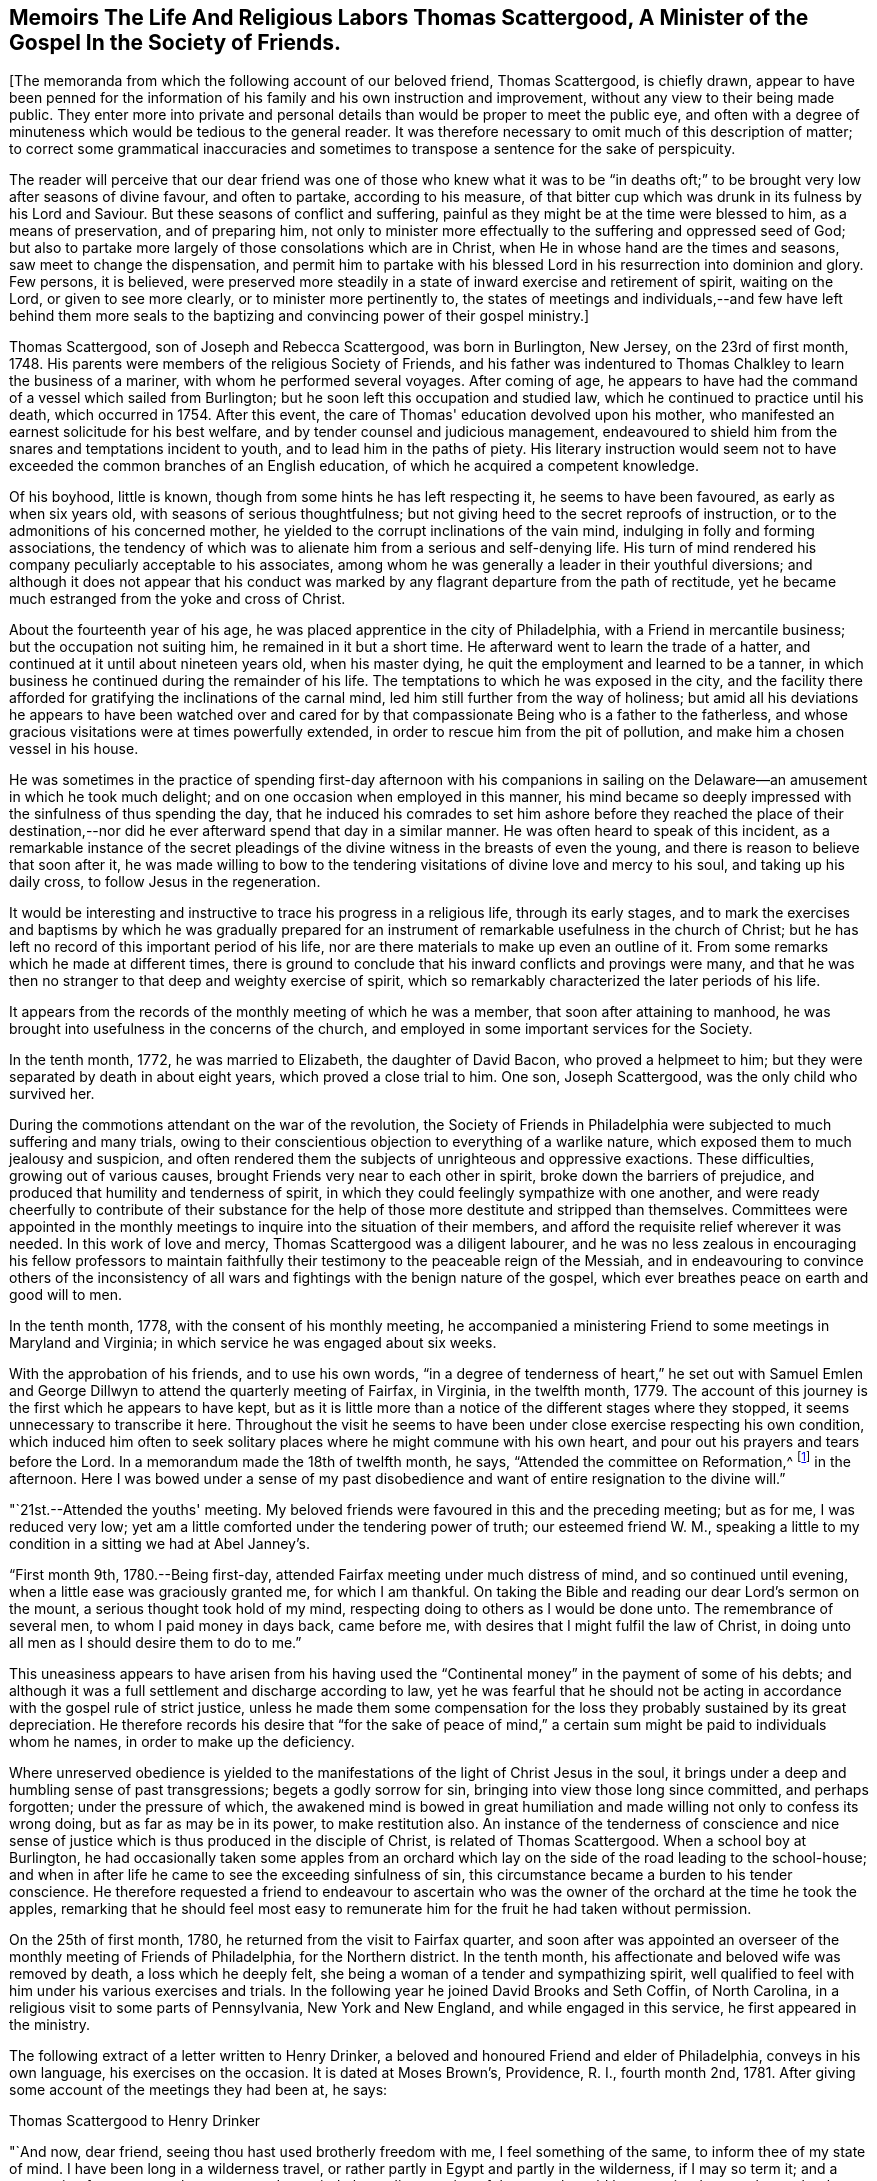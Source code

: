 == Memoirs The Life And Religious Labors Thomas Scattergood, A Minister of the Gospel In the Society of Friends.

+++[+++The memoranda from which the following account of our beloved friend,
Thomas Scattergood, is chiefly drawn,
appear to have been penned for the information of his
family and his own instruction and improvement,
without any view to their being made public.
They enter more into private and personal details than
would be proper to meet the public eye,
and often with a degree of minuteness which would be tedious to the general reader.
It was therefore necessary to omit much of this description of matter;
to correct some grammatical inaccuracies and sometimes
to transpose a sentence for the sake of perspicuity.

The reader will perceive that our dear friend was one of those who knew what it was
to be "`in deaths oft;`" to be brought very low after seasons of divine favour,
and often to partake, according to his measure,
of that bitter cup which was drunk in its fulness by his Lord and Saviour.
But these seasons of conflict and suffering,
painful as they might be at the time were blessed to him, as a means of preservation,
and of preparing him,
not only to minister more effectually to the suffering and oppressed seed of God;
but also to partake more largely of those consolations which are in Christ,
when He in whose hand are the times and seasons, saw meet to change the dispensation,
and permit him to partake with his blessed Lord
in his resurrection into dominion and glory.
Few persons, it is believed,
were preserved more steadily in a state of inward exercise and retirement of spirit,
waiting on the Lord, or given to see more clearly, or to minister more pertinently to,
the states of meetings and individuals,--and few have left behind them more
seals to the baptizing and convincing power of their gospel ministry.]

Thomas Scattergood, son of Joseph and Rebecca Scattergood, was born in Burlington,
New Jersey, on the 23rd of first month, 1748.
His parents were members of the religious Society of Friends,
and his father was indentured to Thomas Chalkley to learn the business of a mariner,
with whom he performed several voyages.
After coming of age,
he appears to have had the command of a vessel which sailed from Burlington;
but he soon left this occupation and studied law,
which he continued to practice until his death, which occurred in 1754.
After this event, the care of Thomas' education devolved upon his mother,
who manifested an earnest solicitude for his best welfare,
and by tender counsel and judicious management,
endeavoured to shield him from the snares and temptations incident to youth,
and to lead him in the paths of piety.
His literary instruction would seem not to have
exceeded the common branches of an English education,
of which he acquired a competent knowledge.

Of his boyhood, little is known, though from some hints he has left respecting it,
he seems to have been favoured, as early as when six years old,
with seasons of serious thoughtfulness;
but not giving heed to the secret reproofs of instruction,
or to the admonitions of his concerned mother,
he yielded to the corrupt inclinations of the vain mind,
indulging in folly and forming associations,
the tendency of which was to alienate him from a serious and self-denying life.
His turn of mind rendered his company peculiarly acceptable to his associates,
among whom he was generally a leader in their youthful diversions;
and although it does not appear that his conduct was marked by
any flagrant departure from the path of rectitude,
yet he became much estranged from the yoke and cross of Christ.

About the fourteenth year of his age,
he was placed apprentice in the city of Philadelphia,
with a Friend in mercantile business; but the occupation not suiting him,
he remained in it but a short time.
He afterward went to learn the trade of a hatter,
and continued at it until about nineteen years old, when his master dying,
he quit the employment and learned to be a tanner,
in which business he continued during the remainder of his life.
The temptations to which he was exposed in the city,
and the facility there afforded for gratifying the inclinations of the carnal mind,
led him still further from the way of holiness;
but amid all his deviations he appears to have been watched over and cared
for by that compassionate Being who is a father to the fatherless,
and whose gracious visitations were at times powerfully extended,
in order to rescue him from the pit of pollution,
and make him a chosen vessel in his house.

He was sometimes in the practice of spending first-day afternoon with his
companions in sailing on the Delaware--an amusement in which he took much delight;
and on one occasion when employed in this manner,
his mind became so deeply impressed with the sinfulness of thus spending the day,
that he induced his comrades to set him ashore before they reached the place of
their destination,--nor did he ever afterward spend that day in a similar manner.
He was often heard to speak of this incident,
as a remarkable instance of the secret pleadings of the
divine witness in the breasts of even the young,
and there is reason to believe that soon after it,
he was made willing to bow to the tendering
visitations of divine love and mercy to his soul,
and taking up his daily cross, to follow Jesus in the regeneration.

It would be interesting and instructive to trace his progress in a religious life,
through its early stages,
and to mark the exercises and baptisms by which he was gradually prepared
for an instrument of remarkable usefulness in the church of Christ;
but he has left no record of this important period of his life,
nor are there materials to make up even an outline of it.
From some remarks which he made at different times,
there is ground to conclude that his inward conflicts and provings were many,
and that he was then no stranger to that deep and weighty exercise of spirit,
which so remarkably characterized the later periods of his life.

It appears from the records of the monthly meeting of which he was a member,
that soon after attaining to manhood,
he was brought into usefulness in the concerns of the church,
and employed in some important services for the Society.

In the tenth month, 1772, he was married to Elizabeth, the daughter of David Bacon,
who proved a helpmeet to him; but they were separated by death in about eight years,
which proved a close trial to him.
One son, Joseph Scattergood, was the only child who survived her.

During the commotions attendant on the war of the revolution,
the Society of Friends in Philadelphia were subjected to much suffering and many trials,
owing to their conscientious objection to everything of a warlike nature,
which exposed them to much jealousy and suspicion,
and often rendered them the subjects of unrighteous and oppressive exactions.
These difficulties, growing out of various causes,
brought Friends very near to each other in spirit, broke down the barriers of prejudice,
and produced that humility and tenderness of spirit,
in which they could feelingly sympathize with one another,
and were ready cheerfully to contribute of their substance for
the help of those more destitute and stripped than themselves.
Committees were appointed in the monthly meetings to
inquire into the situation of their members,
and afford the requisite relief wherever it was needed.
In this work of love and mercy, Thomas Scattergood was a diligent labourer,
and he was no less zealous in encouraging his fellow professors to maintain
faithfully their testimony to the peaceable reign of the Messiah,
and in endeavouring to convince others of the inconsistency of
all wars and fightings with the benign nature of the gospel,
which ever breathes peace on earth and good will to men.

In the tenth month, 1778, with the consent of his monthly meeting,
he accompanied a ministering Friend to some meetings in Maryland and Virginia;
in which service he was engaged about six weeks.

With the approbation of his friends, and to use his own words,
"`in a degree of tenderness of heart,`" he set out with Samuel Emlen
and George Dillwyn to attend the quarterly meeting of Fairfax,
in Virginia, in the twelfth month, 1779.
The account of this journey is the first which he appears to have kept,
but as it is little more than a notice of the different stages where they stopped,
it seems unnecessary to transcribe it here.
Throughout the visit he seems to have been under
close exercise respecting his own condition,
which induced him often to seek solitary places
where he might commune with his own heart,
and pour out his prayers and tears before the Lord.
In a memorandum made the 18th of twelfth month, he says,
"`Attended the committee on Reformation,^
footnote:[The sufferings of Friends during the Revolution,
not only tended to increase their love for each other,
but also led into close self-examination,
in order to ascertain wherein they had departed from the law and the testimony;
and in their conduct, pursuits, or manner of living,
had lowered the standard of purity which the gospel and our high profession enjoin.
In order more effectually to carry on this good work,
committees were appointed in many of the quarterly
meetings to promote a reformation among Friends,
and endeavour to encourage one another to greater faithfulness
in the support of the precious testimonies of Truth.
It is probably to a committee of this description, that Thomas Scattergood here alludes.]
in the afternoon.
Here I was bowed under a sense of my past disobedience
and want of entire resignation to the divine will.`"

"`21st.--Attended the youths' meeting.
My beloved friends were favoured in this and the preceding meeting; but as for me,
I was reduced very low; yet am a little comforted under the tendering power of truth;
our esteemed friend W. M.,
speaking a little to my condition in a sitting we had at Abel Janney's.

"`First month 9th, 1780.--Being first-day,
attended Fairfax meeting under much distress of mind, and so continued until evening,
when a little ease was graciously granted me, for which I am thankful.
On taking the Bible and reading our dear Lord's sermon on the mount,
a serious thought took hold of my mind,
respecting doing to others as I would be done unto.
The remembrance of several men, to whom I paid money in days back, came before me,
with desires that I might fulfil the law of Christ,
in doing unto all men as I should desire them to do to me.`"

This uneasiness appears to have arisen from his having used
the "`Continental money`" in the payment of some of his debts;
and although it was a full settlement and discharge according to law,
yet he was fearful that he should not be acting in
accordance with the gospel rule of strict justice,
unless he made them some compensation for the loss they
probably sustained by its great depreciation.
He therefore records his desire that "`for the sake of peace of mind,`" a
certain sum might be paid to individuals whom he names,
in order to make up the deficiency.

Where unreserved obedience is yielded to the
manifestations of the light of Christ Jesus in the soul,
it brings under a deep and humbling sense of past transgressions;
begets a godly sorrow for sin, bringing into view those long since committed,
and perhaps forgotten; under the pressure of which,
the awakened mind is bowed in great humiliation and
made willing not only to confess its wrong doing,
but as far as may be in its power, to make restitution also.
An instance of the tenderness of conscience and nice sense of
justice which is thus produced in the disciple of Christ,
is related of Thomas Scattergood.
When a school boy at Burlington,
he had occasionally taken some apples from an orchard which
lay on the side of the road leading to the school-house;
and when in after life he came to see the exceeding sinfulness of sin,
this circumstance became a burden to his tender conscience.
He therefore requested a friend to endeavour to ascertain who
was the owner of the orchard at the time he took the apples,
remarking that he should feel most easy to remunerate
him for the fruit he had taken without permission.

On the 25th of first month, 1780, he returned from the visit to Fairfax quarter,
and soon after was appointed an overseer of the
monthly meeting of Friends of Philadelphia,
for the Northern district.
In the tenth month, his affectionate and beloved wife was removed by death,
a loss which he deeply felt, she being a woman of a tender and sympathizing spirit,
well qualified to feel with him under his various exercises and trials.
In the following year he joined David Brooks and Seth Coffin, of North Carolina,
in a religious visit to some parts of Pennsylvania, New York and New England,
and while engaged in this service, he first appeared in the ministry.

The following extract of a letter written to Henry Drinker,
a beloved and honoured Friend and elder of Philadelphia, conveys in his own language,
his exercises on the occasion.
It is dated at Moses Brown's, Providence, R. I., fourth month 2nd, 1781.
After giving some account of the meetings they had been at, he says:

Thomas Scattergood to Henry Drinker

"`And now, dear friend, seeing thou hast used brotherly freedom with me,
I feel something of the same, to inform thee of my state of mind.
I have been long in a wilderness travel,
or rather partly in Egypt and partly in the wilderness, if I may so term it;
and a persuasion for years past has possessed my mind,
that a dispensation of the gospel would be committed to my charge, but how, when,
or where, was hidden from me.
Sometimes I expected the time was nearly come,
having had my mind impressed with words in meeting, but not with sufficient clearness;
and at other times,
through unfaithfulness and not being enough willing to abide the fire,
I have almost lost sight of it.
In some of these seasons I believe I could have borne a
separation from having any thing to do in Society affairs,
being so sensible of my wretched and unworthy condition;
and when I had thought of accompanying these Friends a little on their journey,
my mind was turned toward the baptized condition I was in,
when with Samuel Emlen in Virginia, which was a time of great distress,
and I was fearful of being burdensome if I went with them.
In this state of mind I left you and got pretty
cheerful by the time we reached North Wales,
in which meeting a few words came up in my mind by way of encouragement to some there,
which I have since thought I might have dropped peacefully to myself.
In the meeting for business I said something in some zeal;
which I fear wanted to be tempered with more charity.

"`I had thought of endeavouring to see Friends at Hardwich, some time before I left home,
and it being a favourable time,
I proceeded to our friend Robert Kirkbride's. In the evening my beloved
friend David Brooks was uncommonly free in conversation with me,
in an encouraging way; opening his experience to me,
though I did not inform him of my exercise; and next day on our way to Plumstead meeting,
our ancient Friend, J. Forman rode up alongside of me,
and told me whatever my hands found to do,
to do it with all my might and not to fear the presence of any who were there.
My mind was exercised again in this meeting, with a few words to deliver:
I was burdened with a profession that wanted the possession of godliness,
and the different states of the publican and pharisee opening in my view to deliver;
I sat some time, fearing I was under a delusion,
I endeavoured to settle down into stillness, and as I was favoured to get there,
I apprehended I heard this language, 'Be faithful; there shall be peace in it.'
So I gave up, and stammered out what had impressed my mind;
but when I got down on my seat, confusion surrounded me; but by settling down to my gift,
the peace that was promised I experienced;
and being afterwards told by my dear companions that it was well, I rested easy.
Thus I first opened my mouth at a place, where some years ago,
I behaved in such a manner as was a reproach; it being at the marriage of a near friend.

"`We attended Kingwood meeting, at which place I was silent.
Next day set off for Hardwich,
proposing to stop to see a few scattered Friends
that live about half way between the two places.
We had a lonesome ride this morning,
wherein little conversation passed and my mind was exercised to know my way,
whether to return home to my family after being at Hardwich,
join as a companion to our friend J. Forman,
if he inclined to visit any more meetings in the Jerseys,
or proceed on with David and Seth to Nantucket;
and as I was measurably favoured with resignation of mind,
I believed it was best for me to join the two last mentioned Friends in their visit.
We stopped at Aaron Watson's,
and I had not sat long in the house before David came and sat down by me;
and on telling him I had thought of keeping on with him to Nantucket,
he freely told me he could think of little else in our lonesome ride, but my going,
and believed truth would make way for itself.
My mind was bowed in awfulness,
and as I apprehended I felt something of the spirit of prayer and supplication,
I endeavoured to keep under it until we sat down to eat,
at which time I ventured to prostrate myself before Him who had been
graciously pleased to open a spring of consolation in a desert land;
and dear David told me afterwards, it had a tendency to open the same spring in him,
as he began after I concluded;
and we had a solemn time together in this wilderness place,
where we were altogether strangers except our guide.
This season of divine favour, dear Henry, has been a time for me to look back at since,
when I have been ready to question all.
Thus I have simply laid my state before thee,
as one who is authorized by his station to care for me; and being absent,
I apprehend I can do it more freely than if I were present.`"

In the course of the journey, which occupied several months,
he passed through much exercise of spirit and was often brought very low,
yet it proved a satisfactory and instructive season;
and in alluding to it several years after, he says: "`It was the Lord's doings I believe,
to send me with this experienced brother, +++[+++David Brooks,]
and marvellous was his supporting hand throughout the
journey;--I hope never to be forgotten by me,
for he brought my wading soul out of great tribulation,
and to the praise of his holy name be it uttered,
he opened the way for me not only in the minds of elders and brethren at home,
but also abroad.`"

After returning home, he continued to appear at times in the ministry,
which was satisfactory to his friends,
who felt unity and sympathy with him in this weighty work.
The following memorandums show that he endured
many fiery baptisms and close conflicts of mind,
which tended to deepen him in the root of divine life,
and prepare him for more extensive usefulness in
the solemn service whereunto he was called.
Being brought into a state of humble dependence upon
the openings and leadings of the Holy Spirit,
and reverent waiting upon Christ Jesus, the Minister of ministers,
he was made of quick understanding in the fear of the Lord,
and careful to wait for the fresh extending of
heavenly help before he engaged in testimony;
and thus keeping, in simplicity and singleness of heart, to the gift bestowed upon him,
he was often enabled, as a good steward of the manifold grace of God,
to bring forth out of the treasury things new and old,
to the edification and comfort of his hearers.
He was acknowledged by his monthly meeting as a minister, in the first month, 1783.

Under date of twelfth month 17th, 1782, he writes:
"`I feel like a poor creature--after a time of favour,
stripping and trial come--so I have experienced.
It has of late been a time comparable to a sabbath day.

"`19th.--O how near is my lurking enemy to draw into a love to the creature.
I was favoured today with a few expressions to
drop for the encouragement of such as myself,
who are much in debt and have naught to pay with.

"`21st.--On looking back at this past week, I find the hand of mercy has been near,
but truly I have nothing to boast of.
It is admirable to me,
that such an one as I should be so bold as to venture to instruct others,
while I get along so heavily myself.
Lord animate me to press forward.

"`30th.--A day of sorrow;
yet this evening I feel a broken heart and am baptized into tears.
For such an one as I, this is a great favour, worthy of recording.
O Lord, my God, thou hast not forsaken me, though I have strayed far from thee.
Renew thy promises as in former years.
I am unworthy to ask thy blessing, yet I desire to wait for it.

"`First month 5th, 1783.--Some brokenness and contrition experienced today,
and a desire raised to be more circumspect this week, if life is spared.

"`10th.--O what pain a small deviation from the strict law causes to a quickened,
feeling mind.
Lord help me to know and keep thy law more and more.

"`11th.--How apt is one deviation, though it may seem as only from a tittle of the law,
to beget another.
When an old beloved lust, in some degree mortified, puts up its head,
what is then to be done but to know it bruised.
O when shall I know my beloved lusts so put down, as not to be able to rise.
Lord enable me to bear the rod and suffer it to do its office,
that peace may again spring up through it.

"`12th.--A day of fasting and prayer, and I hope of true mortification.
I desire to see the death of some potent enemies, though it may be perfected by famine.

"`17th.--What wouldst thou have me to do Lord?
When wilt thou be graciously pleased to favour with the
lifting up of the light of thy heavenly countenance,
and destroy my enemies?
Be pleased to preserve me through the close exercises of my soul;
manifest thy will clearly to thy servant, and uphold me in it; enable me to bear,
and spare not.
O Lord, that I may experience thy goodness as in the land of the living.

"`21st.--A little opened today at meeting, where I had something to deliver;
and also in a transient visit to a family.
I ventured to prostrate myself before God, and beg for protection and preservation.
How thankfully doth the panting soul receive a little ease, refreshment and encouragement.

"`22nd.--A secret trust and hope lives in my heart:
how was David's life hunted in the wilderness, on the mountain, and amongst the rocks;
yet he was delivered.
O my soul, hope thou and trust in the same merciful deliverer.

"`23rd.--Favoured to encourage the mournful travellers.--Admirable that such an one as I,
should be thus led in public.

"`26th.--A day of more ease under the yoke,
and I feel desires kept alive and hope quickened, to press on,
endeavouring to eye my Captain and preserver.

"`27th.--It is pleasant to have a way cast up, and to be found walking therein.
To-day I have, in some degree witnessed that saying fulfilled,
'the effect of righteousness is peace.'

"`Second month 5th and 6th.--Not much to note,
only some ease of spirit to what I have of late experienced.
O that I may be kept attentive to Wisdom's voice, prepared at all times to say here am I.

"`10th.--Introduced to the meeting of ministers and elders.
Felt poor; little more about me than a desire to be what the Lord would have me to be;
however, am thankful that I was there.
O that I may be enabled more and more clearly to know and understand Wisdom's voice,
and to follow it even again and again into suffering.

"`11th.--What need of mercy and remission I feel this morning.
I hope that in due time my soul's desire will be answered, as Jabez's was.
O that thou wouldst bless me indeed, and enlarge my coast and keep me from evil,
that it may not grieve me.

"`13th.--Attended meeting, and near the close had something to say.
How am I tried with presentations of false visions, and at times narrow is my escape.
O that my gracious Master may preserve me from putting forth a hand to steal,
in the poverty that is necessary for me.

"`14th.--Felt my enemy gaining upon me, by lulling into ease.
Thanks be to the Lord, I feel more animated, and hope to resist him.
This is an old and sore evil;--slothful in business,
and not enough fervent in spirit serving God.
O for more animation in time to come, and forgiveness of past defects.

"`Second month 28th.--Spent this day alone in some quietness in my own habitation,
and find occasion of humbling.
O Lord, continue to enlighten and settle me; thou knowest my buffetings and trials.

"`Third month 5th.--Spent some time with Sarah Harrison with unusual openness,
in comparing our getting along in a religious sense.

"`10th.--I am, indeed, a buffeted and sifted servant.
O Lord, forgive me the sins of my youth.
I have often and again slidden into folly,
and what have I to lean upon but thy arm of mercy.
Be graciously pleased to open a way where there appears none;
preserve me from dishonouring thee!
Continue to send a little help, and enlighten my darkness.
O my feebleness!
I hardly durst say I will trust in God, though I desire to do so.

"`11th.--Awoke this morning with a calm and easy mind,
when this encouraging language revived; 'I am the Lord that healeth thee,
and teacheth thee to profit, and leadeth thee in the way thou shouldst go.'

"`16th.--A quiet silent day;
wherein an animating desire was felt to be more vigilant and more industrious.
Soul, watch thou that thy resolution may be kept this ensuing week, if life is spared.

"`20th.--Thankful for favours received--found bodily exercise in labour profitable.
He that will be Jesus' disciple must deny himself, take up his cross and follow him.
What a favour to be instructed what this means, sell that thou hast;
what a lesson to learn.
I hope for more victory through faith, though I seem to make but a slow progress.

"`24th.--Felt my lurking subtle enemy very near, endeavouring to trip up my heels.
Oh! the mercy and kindness of my blessed helper, in assisting me to resist him,
so that I do not get so defiled and overpowered with weakness,
as has been my condition in days past.
May I still be enabled to maintain the warfare,
through him who has indeed showed me kindness--thanks be rendered to his name.

"`Fourth month 9th.--O wretched man that I am,
who shall deliver me from this body of death and sorrow of heart?
Is there not virtue in him who is called the Prince of Peace,
to dispense peace to such a poor cast down one?
O yes, there is, but I cannot command it.
Lord preserve me from taking flight in this winter season.
Preserve me in the faith, and be pleased to increase it;
make me worthy to receive redemption and mercy by thy washing, preparing hand:
be pleased to blot out of thy remembrance the sins of my youth;
my frequent backslidings and my neglect of thy law.
O Lord, I am miserable without thee! look down upon me.
I dare not seek pleasure away from thee,--I believe
thou canst change my misery into comfort in a moment,
if thou please.
I hope in thy tender mercy, and though I am thus cast down,
I will endeavour to trust in thee.

"`13th.--I feel an humble hope if the thread of my life is cut,
there is mercy reserved for me.
O may I be kept until the end without despairing.

"`14th.--Through mercy I feel my way more clearly cast up.
I have not walked enough with full dedication of heart,--and have
been too uneasy under the fiery law that must be submitted to,
for removing all my corruptions.
O Lord that thou wouldst animate, enlighten and keep me under it,
until its office is finished.

"`16th.--Hope I have felt something of the same healing virtue that went forth to him,
whose withered hand was healed upon stretching it out at the divine command.
Under the cross springs the crown of peace; but nothing is due to the creature:
neither is it of him that willeth,
nor of him who runneth,--although there is much required for the poor creature to do.

"`20th.--Concerned three times in public testimony:
at the lower meeting in the morning in a few words in testimony; after which,
dear Nicholas Wain, I thought, had a good time,
and was favoured to lift me up a little therein.
I was engaged afterward in supplication, to my comfort.
Attended Market street meeting in the afternoon,
where I was exercised in a close testimony to a libertine spirit:
believe the favoured meeting in the morning was some support to me in this.
Nicholas Wain had a precious time in the evening meeting,
after which I was concerned to endeavour to clinch the nail.
Nothing due to man.

"`21st.--With a reverent thankful mind, I may say, it is a holy day,
created anew by Him that hath the times and seasons in his own power,
and wherein I am eased from that weight of oppression and sorrow which I have been under.
The Lord only be praised, and my poor soul be made willing to return to labour again,
when this graciously afforded sabbath is past.

"`Fifth month 1st.--O Thou that art all wisdom, strength and power, enable me so to walk,
as to experience an advancement to thy praise.
What a favour to have the eye of the soul anointed to behold
the dear Son of God as our advocate in affliction.

"`12th.--I think my poor soul has been this day, as with Joseph in the prison house.
In the Lord's season he was delivered, and set above his enemies.
Trust in the Lord thy God, O my soul;
though he may see meet to hide his comforts from thee,--hope in his rich mercy still.`"

On the 15th of fifth month, 1783, he was married to Sarah Hoskins,
daughter of John Hoskins, of Burlington, New Jersey,
respecting which event he writes:--"`A day of covenant
in the Lord's fear with my dear and virtuous friend.
I was a little strengthened by the fresh revival of these expressions in my
mind;--'Be content with such things as you have:' and it was satisfactory to
hear dear George Dillwyn make use of the same for our encouragement.
G+++.+++ B. opened the public service with these expressions; 'Peace is sown for the righteous,
and joy and gladness for the upright in heart;' and afterward George
Dillwyn told us the same expressions soon struck his mind,
and out of the mouth of two or three witnesses every word was to be established.

"`20th.--Went to preparative meeting in an humble waiting frame,
and therein my Master was graciously pleased to hear my petition,
and cast up a way to walk in.
May I ever be preserved from stepping out of it.

"`Sixth month 1st.--A day of some enlargement;
spoke in testimony at our own meeting in the morning,
and also a few words in the early part of the evening meeting,
which seemed as a text for dear Nicholas Wain to enlarge much upon; who it is probable,
may not soon have the like opportunity amongst us in that meeting.^
footnote:[He was soon to embark for England,
on a religious visit to the churches in Great Britain and Ireland.]
It was encouraging, thus as it were,
to have a mantle thrown over me by an experienced elder brother.

"`3rd.--A parting meeting with Nicholas Wain--a low time with me in the fore part,
but dropped a few tears under that dear friend's
instructive testimony in the latter part of it;
and afterward took my leave of him.

"`10th.--Several changes today, yet trust I have not given place to the subtle serpent,
with whom my poor tried soul has such a controversy.
O that the protecting arm may still be near.

"`19th.--A dull heavy meeting today: it is a day of outward ease again;
and there is a great stir in this populous city in trading and business;
but where are the poor baptized mournful travellers to
be found?--I believe there is a remnant preserved.

"`22nd.--Apprehended it my duty to go to the middle meeting.
It was exercising to me to pass by my own, and be engaged in such mortifying labour;
but hope I complied with a good degree of cheerfulness.
O that I might be enabled to feel more content in my allotment,
seeing I dare not climb up another way.
I could rather desire my natural life might go for a sacrifice,
than live to dishonour my God, after appearing in so high a station.
Lord! preserve me--my desire is toward thee; enable me to love and cleave to thee,
that in due time I may come to experience thy blessing,

"`Seventh month 2nd.--O my soul, endeavour to persevere in patience under thy burden.
If the Lord delight in thee, he can bring thee unto what thou pants after.
If faith and patience be graciously afforded, then let the fire burn.`"

In the year 1784, with the concurrence of his monthly meeting,
he paid a visit to the meetings composing the yearly meeting of New England.
He attended the yearly meeting at Newport, Rhode Island, on his way;
and learning that David Sands had obtained a
certificate to visit the meetings in New England,
he seemed to be impressed with a belief that it
would be right for them to travel together.
Under date of sixth month 3rd, he writes to his wife:

"`O may my dear Master, who has seen meet to suffer near trials to beset me in days past,
and has measurably preserved me as I clave to him, still be with me and provide for me,
if it is his will that I should be longer from thee.
I desire, in resignation and submission, to recommend thee, with my own soul,
to his gracious care and protection.`"

After the yearly meeting closed,
it was some time before he could see which way it would be right for him to move;
as the following extract of a letter, dated sixth month 16th, indicates.

"`I humbly trust my being here has been in the will of the Lord;
having been measurably favoured with enlargement, both in meetings and in some families,
to my own comfort and the satisfaction of my friends; although I came poor amongst them,
and now the meeting is over, have to return to the same safe spot again,
I told Friends of the select meeting, near the conclusion,
that they might find by the care in wording my certificate,
how thoughtful my friends at home were about my right moving amongst them.
That I felt like one who had left his father's house,
and Friends of this meeting seemed like my friends at home,
on whom I desired to cast myself; not seeing it safe to return home,
and further service amongst them did not clearly open.
I find that thus simply casting my burden amongst them,
has gained me some near sympathizers.`"

After holding a conference with several Friends,
the prospect of joining David Sands in visiting the
meetings in the eastern part of the yearly meeting,
seemed to open with the most clearness;
and David Sands having intimated to him that his company would be truly acceptable,
they set off together.

In a letter to his wife dated at Boston, seventh month 20th, 1784,
he thus speaks of their progress.

"`We have been kindly received by our friends in this place,
whose families we have visited, and got through yesterday,
and in the evening went to see a family about six miles out of town,
where a few days past we had a meeting,
amongst a people that I do not learn ever had the like appointed amongst them before.

"`I have been pretty much exercised in my mind in this town.
But thanks be to my kind Master, I have had renewedly to rejoice this day,
in that he hath enabled me to labour in my little services in this place,
to a degree of comfort and satisfaction,
so that my mind is measurably set at liberty and my health renewed.
We propose leaving this place in the morning to go on east, having had divers meetings,
wherein considerable numbers of the gay inhabitants
have given their company and conducted very commendably;
and indeed I may say, we have been treated very respectfully by them.
The services of my dear brother, David Sands, have been extensive,
and I believe well accepted.
I trust we increase in uniting love, and I have humblingly to hope at seasons,
I shall be enabled to get through my services in these parts, and return in peace.

"`My heart is at seasons in company with thee, in such a manner as to revive my hope,
that divine Goodness is not wanting to support thee; and thou hast my prayers for thee,
though my bodily presence is wanting.
Lift up thy head in hope, and still stretch heavenward in the desire of thy mind,
believing that it is easy with the Lord to turn our wilderness into a fruitful field,
after he hath sufficiently tried us.
I have cause to speak well of his excellent name,
who is my sufficiency in all my exercises;
and no doubt it will be a comfort to thee to know that I have been so far helped,
as not knowingly to omit any little service I have apprehended myself called to perform.
We have met with divers friendly people here,
with whom we have had some baptizing seasons;
and I find as much engagement as ever to see the
people in the back parts of New England.`"

On the 21st, they set off in accordance with their prospect,
to visit the eastern settlements of Maine; in the performance of which service,
it being an unsettled and wilderness country, they found considerable difficulty;
having to swim their horses over rivers,
and to lodge in cabins and other poorly sheltered places;
notwithstanding which they were favoured with health and strength,
and reached Vassalborough on the 18th of the eighth month,
where the following memorandum was made.

"`Almost, or may be quite, at the far end of our journey in a wilderness land,
where my mind is pleasantly turned home this first-day morning,
to take a view of my dear family, feeling my heart a little comforted and strengthened,
after many trying seasons.
O may our dear Master be our comfort and strength; and if it be his will,
bring us together again and more and more unite us in best love.`"

In a letter dated at Boston, ninth month 6th, 1784, he thus describes this visit:
after speaking of a meeting held at Falmouth,
in which he had an open encouraging opportunity, he says:

"`It was like a time of healing,
after many proving seasons since I left this place before.
The close exercise I was under,
I expect thou might easily discover from the contents of my letter,
written from here before going eastward;
wherein I mentioned that I believed it was required of me to stand
resigned to labour in these parts until the quarterly meeting.
I gave up with a good degree of cheerfulness to accompany my dear companion, David Sands,
and have been pretty nearly through that wilderness country.
I have passed through close trials of faith and love, in this journey;
and have also found my gracious Master to be near in them, who hath from time to time,
as I was willing to be emptied, caused the heavenly oil to fill the empty vessel,
both to discharge the debt, and afford some to live on myself.
Blessed be his name for his mercy and care over me,
one of the least and most unworthy of his servants.
A monthly meeting coming on, I found my mind drawn to attend it,
as also the preparative meeting, held about twenty-five miles nearer.
We left Vassalborough, accompanied by divers Friends who intended for those meetings,
and rode to a new settlement called Winthrop,
where we were taken in and kindly entertained by a friendly man;
had a sitting with him and family next morning,
when my mind was strongly engaged to be at their meeting of business;
and David found a full stop in his mind, and told us,
that with the friendly man's consent, he must stay and have a meeting at his house,
but was very free for me to go forward.
I did not see, when I parted with him,
but that I should return and join him again after monthly meeting;
though I understood by one of the Friends who came with me,
that he said he did not expect to meet me again.
We parted in that near love and affection in which we were favoured to travel together;
one of the Friends staying to accompany him, and two others came on with me.`"

He thus describes his subsequent engagement:

"`A dear friend who came from Kennebec with me, had it on his mind to bear me company,
and I believe was at that time dipped into my exercise, and has given up,
with Friends' approbation, to accompany me, though not without some cost,
and proves a valuable feeling yoke-mate.
I have ventured in my journeying this way,
to appoint meetings where David and I have not been;
and hope I was favoured to get through to a good degree of satisfaction,
both to Friends and myself; it was a new scene, and I have not been without trials in it.
I reached this town last seventh-day afternoon,
and was with much affection received by my kind friends, John and Rebecca Dean,
who seem desirous I should stay until their monthly meeting at Lynn comes on,
and rest myself.
I found a considerable draught to this town,
and sat with Friends yesterday in two meetings.
There seems to be considerable openness and love amongst them, and also other societies,
that is very encouraging and comforting.`"

The remaining memorandums of this visit are principally an
account of the different families with whom they put up.
On the 28th of the tenth month, 1784, he arrived at his own residence, as he says,
"`in peace.`"

In the fifth month, 1785,
he obtained the concurrence of his monthly meeting to pay a religious
visit to the yearly meeting of Friends on Long Island,
and the meetings composing the quarterly meetings of Oblong and Nine Partners.
After attending the yearly meeting,
he went to New York with a Friend who had
offered to accompany him to some of the meetings,
but the way seemed to close as to proceeding further.
In a letter to his wife, dated sixth month 10th, he thus describes his feelings:

"`My prospect was to go towards Oblong and Nine Partners,
and so continued until second-day afternoon.
We sat down with Henry Haddock, and some other Friends who came in;
and here I was plunged into such a condition as I have not often experienced.
The importance of the undertaking spread with solemn weight over my mind,
joined with a sense of weakness and incapacity without the interposition of divine help;
under which I was much broken into tears,
in humble resignation to follow my gracious Master,
who had been pleased to lead me thus far, measurably in his counsel and will.
I endeavoured, as well as I could, to inform my friends how it was with me,
and we concluded it would be safest to wait until morning.
Retiring to my room, I got vent,
for indeed my cup was made to overflow much in the same manner as when I left you,
only with this difference; that then I moved in the clearness and in sweet peace;
now there seemed a cloud in the way of going forward.

"`Next morning my mind was settled into sweet quiet,
with a release for the present from proceeding;
and concluded to let my beloved companion leave me and move homeward.
Since he has left, I remain easy to set my face homeward,
with a heart resigned to return and finish the visit when my
heavenly Master may be pleased clearly to open the way.`"

On the 11th he set off for home, and having two meetings by the way,
arrived there on the 13th.

On the 29th of the seventh month,
he again obtained the certificate of his monthly meeting to perform this visit,
and set off in company with his brother-in-law, "`feeling,`" as he remarks, "`very poor,
with many discouragements, but endeavouring to wear the sackcloth underneath.`"

On the 1st of the eighth month, they arrived at New York,
where he parted with his brother-in-law, and proceeded to James Mott's, at Mamaroneck.
On the 4th and 5th, he attended the quarterly meeting of Purchase;
"`at the conclusion of which,`" he says,
"`I was free that mention might be made of my
willingness to sit with Friends in several meetings.

"`On the 9th, to the meeting appointed at Mamaroneck.
Went poor and empty, and in the fore part was humbled under a sense of my unworthiness;
and whilst pondering thereon,
a language like this arose with a degree of strength to begin my testimony with.
'It is written, man shall not live by bread alone,
but by every word of God;' and with it I arose with tears;
and hope the meeting was to some profit.

"`10th.--My friend James Mott, having got himself in readiness to accompany me,
we sat out together this morning to the appointed meeting at Purchase,
which I hope was to satisfaction.
Lodged at Jacob Underbill's,
who told us he remembered when there were no
Friends further north than this neighbourhood.
My companion also informed me,
that in looking over the monthly meeting minutes of the year 1727,
he finds there was but one monthly meeting and three particular meetings on the main;
and now there are seven monthly meetings, two quarterly,
and twenty-five particular meetings on the main;
which shows the great increase of Friends in this government.

"`11th.--To the monthly meeting at Shappaqua, which was satisfactory.
Went home with John Griffin, of Amawalk; in going to whose house,
a distance of six miles, we had a mountainous road to travel,
and near it the river Croton to ford after night; through all which I felt pleasant.

"`On the 14th went to the meeting called the Valley,
and then proceeded to Daniel Merritt's. After ascending a rough narrow passage,
on a desolate mountain we passed over today,
there opened to view a small plantation with a dwelling house.
On riding up to the door to inquire our way,
a goodly woman came out with a bible in her hand, and gave us directions.
I engaged her in a little conversation, and found she was a member of Society.
I was made renewedly sensible, that He who formed the mountains and planted the hills,
whose presence is every where, could be worshipped here,
and my mind was favoured with content in my present allotment; blessed be His name,
whose work it is to bring into such a condition.
Even in a waste wilderness, far away from family and friends,
he can enable us to visit them in spirit,
and engage in humble prayer for our own and their preservation.
Thus I may thankfully acknowledge it has been with me today,
although much exercised and tried in setting out from my dear wife and family.

"`15th.--Went to monthly meeting,
and on the 17th attended the quarterly meeting
of ministers and elders held at Nine Partners,
and on the 18th and 19th, the quarterly meeting for business.

"`20th.--The usual time of holding the monthly meeting at the Creek, being yesterday,
it was adjourned until today.
We attended it, and it held from eleven o'clock until night,
A committee was appointed to visit the meetings of Hudson and Coeyman's Patent,
respecting settling two preparative meetings.

"`21st.--Went to a meeting about twelve miles further, called Little Nine Partners,
held in the barn of Obadiah Gifford.
This was an encouraging meeting to me,
and after it we took a little refreshment and proceeded, accompanied by divers Friends,
who were going to the new city of Hudson, thirty miles.

"`22nd.--Was not easy to appoint a meeting in this place,
but concluded to let Friends appoint one tomorrow,
about sixteen miles further on the other side of the river,
and move on with the aforementioned committee.

"`23rd.--Crossed the North river opposite the town, and rode to meeting,
and after an open time with Friends and friendly people,
opened the business of the monthly meeting,
respecting their holding a preparative meeting;
and after a solid conference it was concluded they might hold one.
The first meeting in this place was held by a Friend on a religious visit,
five years ago, and I have a comfortable prospect there will be an increase.
The meeting was held in a log-house.

"`25th.--Attended their week-day meeting at Hudson, with the monthly meeting's committee,
and at the close mentioned to Friends a prospect which accompanied my mind,
to engage in visiting families, if they united therewith, which being approved,
some Friends were appointed to accompany me.
In the afternoon we visited four families.`"

On the 26th ten families were visited; and he says,
"`this has been an arduous laborious day's work,
under which I seemed at times near fainting,
but was favoured to go through to a good degree of satisfaction to myself,
feeling peaceful this evening.`"

On the 27th, after enumerating the families visited, he remarks;
"`another day of exercise and close labour.`"

"`28th.--First-day of the week.
Went to their meeting held at Hudson, which proved an exercising, searching time;
wherein an invitation was held forth to all ranks,
to come and join themselves to Christ Jesus, the free teacher of his people,
and to beware of false and hireling teachers.
In the afternoon finished visiting families.

"`29th and 30th.--Spent pretty much alone at our lodgings,
being much shut up as to any prospect of moving from this place with clearness;
find it safest to endeavour to stand still and wait to see what will turn up.`"

On the 3rd of the ensuing month, accompanied by several Friends, he went to New Britain;
on the 5th they were at Hoosack; on the 8th at the monthly meeting of East Hoosack,
and on the 10th at an appointed meeting at a settlement called White creek;
to which he says he "`went poor and distressed, and so remained for a time,
but Truth arose and a remnant was thankful we were together.`"

11th.--He says, "`we crossed a mountain, and arrived at our friend Stephen Rogers',
and after resting a little went to meeting,
in which my heart was more enlarged than at any time since I left my home;
there appearing something lovely amongst these mountain people.
Returned with Stephen Rogers, where we met with several friendly seeking people,
with whom we had a solid time.
I showed them my certificate;
and the care and order of Friends in such cases were satisfactory to them,
having never seen the like before.
This has been a day to be remembered with reverence and humility,
under a sense of divine favour and love.
I had a good time with the family and several of the neighbours.

"`Ninth month 12th.--Our kind friend provided us
fresh horses to go forward to monthly meeting.
From about half-past one to near six o'clock this day, we rode through a wilderness,
where we found but one path.
We were overtaken in this wilderness by a man, who from his appearance,
we judged to have been an under officer in the late war,
who was helpful in piloting us through to his house.
On the way I saw it to be my duty to show unto him the way of life and salvation,
and concluded I would leave it until we were likely to part, which would be time enough.
When we came up to his cottage in the wilderness, doubts and weakness so prevailed,
as to induce me to endeavour to pass him by; but on riding a few rods forward,
I found I must go back.
My dear companion, James Mott, told me afterwards, he was just going to say to me,
that if I had any thing for that man, to be faithful and do it.
We turned back and went into the house,
where I found my mind concerned to declare the way of life to them.
Beside the man's wife, his aged father, who was deaf,
and his mother who was sick and in bed, were there, and also a brother and his wife,
and one or two young women.
I told them I had something to say to them if they would be silent and hear me.
The sick woman answered that they were not of my profession, and they knew enough.
I was grieved with her conduct, and told them I had freely offered,
and if they would not hear me, I should be clear;
and taking out the man who came with us, I opened my concern to him,
and also to some of the rest at the door, on parting.
I believe they were concerned at the old woman's behaviour,
and one of the young women appeared tender.
I was glad there was a little stir made among them,
although this act of duty might appear small.

"`13th.--To the meeting held at Daniel Hull's,
which was a good time amongst both Friends and others.
In the silent part I apprehended I felt the gospel of
Christ Jesus to flow over this wilderness land,
even to Canada; and after dinner had a baptizing time in a Friend's family,
wherein one of the children was spoken to particularly.

"`14th.--To meeting; a searching, but toward the close a good time,
and was glad I was there.
After meeting we had a baptizing time on parting from the family where we dined;
then rode to the river, three miles,
and crossed it in a boat which sunk in taking Friends over to last monthly meeting;
one of whom was drowned.

"`15th.--To Saratoga monthly meeting, and had a good time in the meeting for worship.
The meeting for discipline held until night.

"`16th.--After a tendering opportunity in the family where we lodged, set out for Hudson,
and attended the morning and afternoon meeting on the 18th.`"

On the 20th he visited David Sands, in whose family they had a solid opportunity.

"`On the 22nd reached James Mott's residence,
and went to the week-day meeting with the family,
and therein was employed in looking a little over my labours;
and although I feel poor and like an unprofitable servant,
nevertheless am favoured measurably with a reward of solid peace in looking back,
and feel easy to endeavour to be with my brethren at our yearly meeting.`"

Soon after this he went to New York, from whence he proceeded homeward,
and arrived there on the 24th, as he says, in "`sweet peace.`"

In the eleventh month, 1786,
he made a religious visit to the quarterly meeting of Fairfax, in Virginia,
accompanied by his friend Charles Williams, a valued member of the same monthly meeting.
In relation to the quarterly meeting, he thus writes:
"`I have been favoured with an open door amongst
my friends during the time of the quarter,
and have occasion, with thankfulness of heart, to admire the goodness of the Lord,
who hath a right to turn and overturn at his pleasure,
and who can change or alter the condition of men
as a man doth the water course in the field.`"

He appears to have been detained in the neighbourhood of Fairfax,
visiting families and appointing meetings in this and some of the neighbouring villages,
in relation to which he says, under date of 18th of twelfth month:
"`My religious prospects are much closed up: have been working in a circle;
and am now at this place again, and see no way out.
Wait in patience, O my soul, for the further opening of duty,
seeing thou hast been enabled hitherto from place to place, to set up thy Ebenezer.`"

Again, in a letter to his wife, under date of 19th of twelfth month:
"`In these parts I frequently have not seen my way but a few hours beforehand,
but as I am at times favoured to set up my Ebenezer, though led in a trying path,
I am encouraged to move on in the faith, and hope thou hast been and will continue to be,
favoured to partake of that precious reward which the Master gives his servants,
both those who go forth to battle and those that stay by the stuff.`"

Under date of 21st of twelfth month, he says: "`Went home with J. R.,
where we met with an open kind reception.
This man and wife, when I was here seven years ago with George Dillwyn and Samuel Emlen,
requested a religious opportunity in his family.
I am informed that in the beginning of our late troubles and war,
he was a captain of the militia, and led his men over the mountains against the Indians;
he is now a valuable member of Society,
and has offered to accompany me on my religious errand,
on the same rout over which years ago, he led forth his men to war.`"

On the 9th of the first month, 1787, he says:
"`A day of close exercise of mind yesterday,
because of so long confinement in this neighbourhood,
and no opening to any religious service.
I had a wakeful, thoughtful time last night.
Individuals in this neighbourhood are frequently brought into view,
but no clear prospect opens to visit them.

"`10th.--Attended the week-day meeting again at Fairfax, where, to my own humbling,
and I believe the comfort of others, we had a favoured time: the meeting is increasing;
it was small on our first coming here,
partly arising from an idle irreligious disposition,
and partly from the fear of getting the putrid sore throat, which has been prevalent.

"`11th.--We are yet detained in this neighbourhood; no way appears to move out,
and no clear prospect to proceed to a family visit.
Soul wait in patience, willingly disposed to do any thing which may make for peace.

"`12th.--A pleasant scene opened the latter part of last night in my wakeful moments,
confirming me that I am in the way of my religious duty.
I had also an agreeable turn (mentally) into my own family and amongst my friends,
being enabled to put up a petition for them.`"
He visited a few families on this and the following day,
which were generally favoured opportunities,
and produced a feeling of peace and consolation to his mind.

On the 14th he again attended Fairfax meeting; in relation to it he says:
"`It was the largest we have been at here,
and I found much enlargement of heart to speak to various states;
there appears to be a precious visitation renewed to this people,
and I believe some are made truly sensible thereof.
I have found that my trials in this place have been for good,
and have seen the end of them,
even to baptize into a feeling sense of the state of this people.
What is revealed in secret in a time of mourning, in the night season as well as by day,
is afterward to be proclaimed as on the house-top.
I have found it good to wait and quietly hope for God's salvation;
for when the Messenger of the covenant appears at seasons, his work is before him;
for his work it is, and his precious reward he gives to his' humbly devoted servants.
Trust in him, O my soul.`"

From the 14th to the 22nd, he was engaged in family visits to Friends and others,
in many of which he was qualified to speak to the
states of individuals in a remarkable manner.
In relation to one of the opportunities, he says, under date of 22nd:
"`Felt my mind exercised with something to say to a particular state present with us;
and remarked, in conclusion, that I was willing to wait for days, under probation,
dipping into the states of others, to find the way open and ability afforded to speak,
if it were to but one individual.
Amongst the little company was one who appeared much reached and tendered.`"

Another instance is thus related: "`After we had dined,
came in a young man whom I wanted to see,
from some feelings which had accompanied my mind at times, though he was much a stranger.
Frequently when I heard his name mentioned,
I thought it was likely I must go to Leesburg almost on purpose to see him.
After he came in amongst us, although I felt poor,
being thoughtful of my own trying circumstances, a weight of exercise came over me,
and we had a tendering baptizing time;
and by the account Friends gave me afterward of what he had been,
the thoughts of his heart were plainly told him by a stranger,
who knew nothing by outward information.
Thus am I detained in this neighbourhood, in a stripped and tried condition,
but not for naught;
so may thanksgiving be rendered by my tried soul
for past preservation under such dispensations,
and a dedicated mind lived in for time to come.`"

On the 28th of the month, he again remarks respecting the meeting at Fairfax:
"`I was silently exercised for some time with
the consideration of Saul's assuming to offer,
at the desire of the people, without the presence of Samuel;
and willingly resigned to wait until right ability was given.
I had to stand up in weakness, not clearly seeing what to open my mouth with,
yet we were once more favoured together,
and I ventured to conclude the meeting in supplication.`"

After this meeting he was released from further labour in this neighbourhood,
and felt his mind drawn to Redstone.
He started on the 30th, accompanied by several kind friends.
In the families of Friends on the way, and also at the meetings he attended,
he appears to have been favoured in his ministry,
and some of the opportunities he describes as being "`tendering seasons to many.`"

At that time when the most fertile parts of our widely
extended country were but thinly inhabited,
and the roads through them but little attended to,
a journey across the mountainous district which separates the
western from the eastern portion of Virginia and Maryland,
must have been lonely, if not hazardous.

To one constituted as hp was, it must have been especially cheerless; he however,
appears to have been preserved in a resigned state of mind,
and favoured generally with a cheerful spirit.
On the 7th of the second month, at a tavern on the mountain,
they were much annoyed with some rude persons, who kept him awake much of the night:
"`As I lay,`" he observes, "`it was my concern to endeavour to get to my watch tower,
and examine how I had conducted since we crossed the Blue mountain,
being desirous to renew my acquaintance with the Lord my master,
who I believe had called me forth.`"

On the 10th of the second month he attended the monthly meeting held at Redstone,
and the next day, their first-day morning meeting,
in which he was silent and clothed with "`much peace of mind toward the latter part.`"

From a letter dated Redstone, second month 11th, 1787, the following extract is taken;

"`I got as far as this place on sixth-day evening last,
after a long and lonely ride over the Alleghany mountain.
I have been much favoured with health, and also,
to perform what I apprehended I was called unto, and some seasons of precious favour,
which have proved like seals of encouragement when under more trying circumstances,
have been mercifully afforded.
But for the most part, it has been my lot to travel along in a little and low state,
which I have believed to be a safe one.
I think I have also seen that those who come as far as this remote settlement,
had need to know their feet shod with the preparation of the gospel of peace.
I have experienced my faith to be tried,
and have had to look back and inquire what brought me here,
and have concluded it must have originated from best motives,
even love to the brethren--I remembered that
when under the chastening hand three years ago,
this place was opened before me, and I felt a willingness to set off then, if the Lord,
my heavenly master,
would be pleased to restore me to health of body and grant me peace and serenity of mind.
I trust at that time the will was taken for the deed;
and after a season He was graciously pleased to grant my
request and open the way for me to go to New England.
The visit I am now engaged in,
appears to me like endeavouring to fulfil my part of the
covenant entered into in a season of sore affliction,
and like performing my vows.

"`I think my lot may be a little compared (if so unworthy a
servant may so speak) to that of the prophet Ezekiel,
when he digged through the wall.
I do not find that it is expedient, at every meeting,
to open what it may be given me to see,--it has been so at this place,
having been at two public meetings, one of them the monthly meeting held yesterday,
and the other held to day, and have been silent in both.
Toward the close of that held this morning,
my mind was clothed with thankfulness in a full belief in the truth of those expressions;
'To obey is better than sacrifice,
and to hearken than the fat of rams:' I am desirous that I may be
favoured to conduct myself through the course of this journey,
so as to return to you again in peace.
My friends feel near to me, and I desire the help of their spirits,
having frequently had I to remember you, and thy kind desire for me when parting.
I had not a prospect of staying so long when I set out,
but find it good for me to labour from time to time after a state of resignation,
having experienced in past journeyings, being favoured to return home in peace,
and this is my aim now, whether my absence be lengthened or not.`"

On the 13th, he says, "`exercised in mind this morning,
but was favoured with a good degree of resignation to my allotment,
nothing opening with clearness,
and was content to abide this day at our friend Reese
Cadwalader's. O! my weakness and blindness.`"

The next day he thus writes: "`a poor creature this morning, compassed with weakness;
I set off to a week-day meeting, about seven or eight miles distant,
on the other side of the river, called Dixon's meeting, and a miry road to travel.
We got to it however in time, where we found about fifteen or sixteen friends, men,
women and children,
collected in a little log cabin:--I sat the meeting through in silence,
and was favoured to drop a tear in resignation, not daring to put forth a hand to steal.

"`Attended Westland meeting, which came next in course:
I was closely exercised in humble silent waiting to know my Master's will concerning me;
and was favoured to drop my silent tears in resignation to my allotment;
the way appearing closed up as to any public communication amongst this people,
whom I have taken so much pains to come and see.`"

A striking trait in the character of this dear friend,
was the great care he manifested not to move in any religious engagement,
without satisfactory evidence of its being the will of
the great Master in whose service he was engaged.

This may account for the following remarks which he makes
about this time:--"`19th.--At a stand which way to move:
feel a willingness to go toward home if my divine Master pleases,
having f trust been concerned to act, so far, measurably in his counsel and will,
as made known to me a poor creature.`"

Upon conferring with some friends, he concluded to move on,
and prepared to cross the mountain, but after riding some distance into the woods,
all seemed to close up,
and it appeared most pleasant and easy to him to return
back to the friend's house from which they started;
where he says, "`I feel easy under this roof, and remember with instruction,
that when the cloud rested upon the tabernacle, Israel was to abide in their tents.
Laboured patiently to content ourselves here this night.`"

The next day he says, "`no way opens and the pain of my heart is not easily described;
but in all these laborious seasons how good it is to sink down
into that which endureth the racing of the sea of affliction.
O! how am I tried with jealousy and fear that it
was not right to come across this mountain,
and no sufficient clearness can I find--wait in patience, O my soul, and reverently hope,
though it may be against hope, that thy Saviour is not far from thee;
believe him to be as in the 'sides of the ship.'`"

Towards the close of the evening of this day he was favoured
with so much "`calm as to cause thankfulness to arise,
in that the bitter cup was a little sweetened, so retired to rest.`"

In the morning "`felt rather easier,`" and after breakfast sat down with the family,
amongst whom there appeared tenderness, and it being their week-day meeting at Redstone,
he attended it;--respecting which he says, "`another silent meeting,
in which my mind was deeply exercised;
and I was wrought into a willingness to leave this settlement,
and move on towards Hopewell; and whilst thus looking and thinking,
not knowing but that I should be clear--having
endeavoured to be found in the way of my duty,
as far as I could find it, this thought presented to my mind;
suppose I should have to return back from thence or further, how then?
But even to this proving prospect I was resigned,
for the sake of my dear Master's owning presence,
and was ready to conclude it might be a sacrifice
called for at my hands to humble the instrument,
and for a sign to the people.
Whilst these thoughts possessed my mind,
I was brought into a state wherein I could conclude on nothing,
and so was fain to become a blank; nevertheless,
at intervals under these provings of soul,
the states of my fellow professors seemed to be opening before
me--so broke up the meeting and lagged behind my companions,
and breathed forth my complaint unto God, desiring to be preserved in patience.

"`22nd.--Awoke this morning with fervent desires,
if the cause of this detention was in myself, that it might be searched out:
my youthful days, and days of vanity were brought up into remembrance,
and I found a willingness to look over the past days of my life,
from my very youth to this day.

"`Went to Westland meeting,
and therein was solemnly engaged in a continued deep search into my past life,
unto the present time;
and although blushing and confusion attended in the remembrance of past transactions,
mercy is with the Lord that he may be feared and served with dedication of heart,
'Such were some of you,' said the holy apostle.
What were some of them in that day?
Unthankful, unholy, disobedient to parents, covenant breakers,
and guilty of many other evils!
O that I had been more careful to keep my
covenants with the Lord my God in youthful days;
then had I escaped many of the evils which he mentions,
which came down upon me like a mighty stream.
But why does a living man complain; a man for the punishment of his sins?
may not my tried soul join company measurably with them to whom that servant also wrote,
and to whom he says 'such were some of you; but ye are washed, but ye are sanctified,
but ye are justified in the name of the Lord Jesus, and by the spirit of our God.'
Reverent thankfulness arose in my soul at the close of this meeting,
for sensible enlargement of heart, with a secret belief I am in my place;
so I ventured to tell friends after this sixth silent meeting of worship, (that is,
as to myself,) of what had weightily impressed my mind, which was,
with their approbation,
to assemble their children--and appoint a meeting for
them to be held next day but one after.`"

The next day being peaceful and easy in mind, he visited a family,
one of the members of which was sick.
He had a religious opportunity with them, and in the evening remarks:
"`a lonesome evening in the midst of company.`"

After a refreshing night's rest he says,
"`was measurably favoured with a calm this morning.
O! that I may be favoured to feel after and
discharge my religious duty amongst this people,
to the honour of truth and my soul's peace.
I went to the meeting appointed for the children,
feeling poor and in a stripped condition in the fore part of it,
and though I thought I dare not say much about it,
yet Friends concluded it was a favoured time.

"`The next day attended the first-day meeting at
Westland--went to it with my usual poverty;
so stripping a time with me in the forepart,
that I thought it likely we should have another silent meeting;
but feeling some little reviving of religious concern,
I laboured honestly in a close searching manner.
Found but little ease after this meeting, and my way being again much shut up,
conversation was as much so.
After dinner opened my mouth amongst the Friends present, and told them,
though some were ready to wonder at my being thus led,
I believed if I returned home without saying any thing more,
my honest concern would have its use, and the Master could sanctify it,
and like bread cast on the waters, bring it up after many days,
when we were far from each other.
I also remarked that I was willing to move towards home,
if consistent with the divine will.
It was a broken, tendering time, and some dear Friends expressed sympathy with me.`"

He appointed a time to see the children of Friends together at Dixon's meeting,
and had an opportunity in the family of the Friend at whose house he stopped,
which "`appeared to be a time of brokenness of heart.`"
He observes: "`After breakfast, retired into the woods,
where I am now finishing these two days' notes, with a thankful heart dedicated to God,
under a sense of his loving kindness and favour.`"

On the following morning he attended the meeting appointed for the children,
in which he was favoured,
and had renewed cause to believe it was in the
ordering of divine Wisdom that he appointed it.

On the 28th, he attended the week-day meeting, "`which,`" he says,
"`was a favoured opportunity, to the comfort and rejoicing of more than myself;
after which had a solid opportunity with divers Friends,
and felt refreshed and comforted in this day's labour.`"

On the 1st of the third month, he attended another meeting,
and was again shut up in silence.
"`There were some here not professing with us, to whom I felt a tenderness,
and after expressing a few words to turn their minds to the everlasting Father,
in whom there is no disappointment, even in silent meetings,
I requested they would leave Friends together and withdraw.
After this I relieved my mind in some degree in close labour with them;
directing all to a deep examination of themselves, as had been my concern,
to see what the cause was that it should be thus with them.
Little but barrenness have I felt amongst this people.
At the close appointed a meeting for the children,
to be held tomorrow at the eleventh hour.

"`Third month 2nd.--A refreshing night's sleep.
The meeting for children is coming on,
and what am I? O for the washing of water by the word.
Went to the meeting at the time appointed, under exercising discouraging thoughts,
and continued silently shut up until it appeared near time to break up,
when a concern arose in my mind to tell such of the elders or parents as were present,
what had been my employment in the meeting.
This was, to have my own heart searched,
and my desire remained that they might be found engaged in the same work.
After which I was turned toward the children,
and also in a particular manner toward a seeking state present, not of our Society,
unto whom I found considerable openness, and was informed after meeting,
that there were several of that number present; some who had left the Church of England,
and were now looking toward, or had joined the Methodists; and one seeking man,
who heard of this meeting,
rather chose to come to it than go to a marriage he was invited to.
With this day's labour I found peace, though trying in the beginning.

"`On the 3rd, attended another meeting for the children at Redstone,
in which I had an open time, which was cause of thankful rejoicing.`"
The next day after attending the regular meeting at Redstone,
which he describes as a laborious painful time, he returned to Reese Cadwalader's,
where he had the company of several Friends, amongst whom and the family, he remarks:
"`I was once more favoured to feel the spring of gospel ministry arise in such a manner,
as to water others and be refreshed myself.

"`5th.--Favoured with a good degree of serenity and peace of mind this morning,
under a sense that I have so far laboured to be found in the way of religious duty.`"

Charles Williams feeling released from further duty, left him; respecting which he says:
"`This morning I took an affectionate farewell of my tender hearted companion,
who has gone toward home;
after which I laboured in retirement of mind to
feel after my divine Master's will concerning me.
O that I may be preserved under a solemn sense of the
importance of the business I am engaged in,
and that the good hand may accompany this dear youth to his parents and friends.
After dinner we went to C. G.'s, and with him and family had a solid time.
I thought it was solemnly so,
and these expressions arose with weight and were delivered amongst them;
'I counsel thee to buy of me gold tried in the fire, that thou mayest be rich;
and white raiment, that thou mayest be clothed,
and that the shame of thy nakedness do not appear; and anoint thine eyes with eye salve,
that thou mayest see.'
From thence went to P. G.'s, where we had another searching religious opportunity.
My mind is often depressed under a sense of the low
state of things amongst the professors in our Society,
and I meet with various provings, in the manner in which I am led when abroad.

"`On the 7th attended their week-day and preparative meeting at Redstone;
a painful suffering time.
In the fore part thereof this language was uttered, 'Awake, arise thou sleeper,
call upon thy God, if happily he may save us.'
I had some prospect in the morning of appointing
a meeting in the little town this evening;
but now it is gone.
There must be faith, love and desire, in hearers as well as preacher, to labour to profit.
This has been a dark and heavy day to my spirit.`"

On the 8th he visited the preparative meeting of Westland,
and had an opportunity with the children of a Friend in the neighbourhood,
and during the two next days was principally engaged in visiting families.

"`On the 11th, went to meeting, which, after some struggling and conflict,
was pretty open.
The people were exhorted to labour in all their
religious meetings to know the true place of waiting,
and to beg for their daily bread.
Whilst speaking I met with a sudden stop in my mind as to the expression of more words,
and found it safest to sit down, and experienced peace in doing so.
After some time, the situation of Abraham and Lot,
with their being so mercifully delivered out of Sodom, very suddenly impressed my mind;
with which I stood up again and expressed,
that I dare not doubt that the good and great Remembrancer, or quick and powerful Word,
which is sharp and sharper than a two edged sword,
to the dividing between a man and his lovers, flesh and spirit,
influenced my heart to warn some to be content
with such things as they were favoured with;
reminding them of the annexed blessing:
'I will never leave thee nor forsake thee;'--and not indulge a roving disposition,
and leave their friends with whom they were so
favoured as to be embodied into a little Society;
and as they kept their places they would yet be favoured.
But if any should break through, and go contrary to the mind of concerned brethren,
and get several hundred miles off--if any unforeseen distress should come upon them,
how would it fare with them?
This little testimony appeared close and searching,
and I did not find my peace disturbed in delivering it.
Some Friends after meeting expressed their satisfaction therewith,
believing it would have a tendency to strengthen the hands of the honest labourers.
No way opens with clearness to leave this place;
and this evening felt so impressed with a sense of my own weakness and unworthiness,
that it led me into the fields to seek counsel of the Lord,
where I experienced a little quiet and calm, in a solitary situation.

"`12th.--A restless night,
under the painful thought that the flesh prevailed too much over me in one instance.
O what small things grieve a tender conscience!
May I be favoured to labour after more perfect victory,
and at present rest humbled under this petition; 'Lord forgive what is past,
and condescend to be near to help in future.'`"

Although he was for some time considerably exercised as to what step to take,
he finally concluded to go homewards;
and had parting religious opportunities with several families and Friends;
in relation to one of which he thus writes, under date of 13th of the month.

"`Had a parting opportunity with this family,
which I hope will not be easily forgotten by us or them;
after which I found considerable ease of mind, and rode to Beesontown, twelve miles,
where we dined; and then collected this large family together, with some others,
and were favoured with a baptizing season.
My soul was bowed in supplication, and also in reverent thanksgiving,
to the gracious Author of my life and well being, who led me here,
and has preserved and fed me, and now is opening a door out,
to my solid peace and comfort.
Parted with dear Reese Cadwalader at this place;
and I thought the ancient language was measurably experienced by my thankful mind:
'The wilderness and solitary place shall be glad for them,
and the desert shall rejoice and blossom as the rose.'`"

In crossing the mountain they met with the usual
difficulties experienced by travellers at that period,
in consequence of the rugged character of the road,
and the poor accommodations both for man and horse, which they were obliged to submit to.
At the taverns, as well as on the road, when he believed it to be his duty,
he did not fail to exhort persons with whom he met, to flee from the error of their ways.
With respect to the scenery of the mountain,
with which he was much interested and gratified, he says:

"`Heard the sound of the frogs, denoting the approach of spring.
What harmony in the outward creation! nothing, however minute, was made in vain.
Even these creatures seem to be uttering thanks to the great Creator,
for the opening of a new season.
I was delighted with seeing the birds sporting themselves in the woods:
the voice of the turtle-dove was also to be heard,
and the husbandman was seen at the plough.
All this perhaps not more than fifteen miles from ice and snow.
It has been a day of solid thoughtfulness,
in meditation on the wonderful works of Providence.
When viewing the beautiful springs gushing from the sides of the hills,
amongst the rocks and stones,
I had to remember that 'springs were to be found even in the desert,
and fountains in high places.'
Various landscapes opened one after another,
in viewing which I frequently found profitable employment on the road.
But over and above all, this day, and peculiarly so this afternoon,
was the fresh feeling and sense of the love of Christ my Lord and Master,
shed abroad in my heart, making it like spring time in a spiritual sense.
The remembrance of the poverty of spirit in which I
crossed this mountain about one month ago,
of my close exercises on the other side, of the preservation vouchsafed under them,
and how the way and time to return homewards, were set open so clearly before me,
brought feelings over my mind, in which that saying was measurably fulfilled;
'He that goeth forth and weepeth, bearing precious seed,
shall return again bringing his sheaves with him.'
My mind was bowed in reverent thankfulness,
and many passages of Scripture were opened to my understanding,
wherein I was measurably favoured with a taste of the
same experience which holy men of old spoke of.
This made it feel like a spring time indeed,
the wintry season of trials and close provings being for a moment past and hid,
and the singing of birds heard, as also the voice of the turtle spiritually.
My dear family and some of my friends were brought feelingly into remembrance,
and as I had been engaged for the good of the children of others,
so now my desires and my prayers have been put up to my gracious Redeemer,
that he would look down and remember mine.
May I still be engaged to give up in the littleness and weakness, but in the faith,
to follow my Lord and Saviour Jesus Christ,
who is abundantly able out of weakness to make strong.`"

On the 17th, after having been kindly entertained at a Friend's house,
who since they passed that way before, had experienced considerable affliction, he says:
"`I remembered when about to leave this house on our outset, I ventured,
on my bended knees, to supplicate my dear Lord to go with us,
as he did with his poor prophet formerly, whom he caused the ravens to feed;
and now considering how he had preserved and brought me back again in peace,
and had so eminently visited this family,
my mouth was again unexpectedly opened to express the grateful sense received,
and to pray for further preservation;
which proved a tendering time I believe to most present.`"

After attending Centre meeting, in which he had to set an example of silence,
for which he remarks, he thought there was cause,
he felt a drawing to visit an individual and her father, who were Methodists,
where it appears he lodged and was hospitably entertained.
"`In the morning,`" he says, "`family duty was performed before we were out of bed.
When we were about setting down to breakfast, grace was said by the master,
as was last evening; and my heart being exercised in a thoughtful concern for them,
I kept my standing, and after a season kneeled down in supplication;
after which I found peace to flow as to my own particular.
Breakfast being ended, the daughter expressed something in a low voice,
like giving thanks for benefits received; and being about to leave them,
I requested a silent opportunity, when I was favoured I trust,
to declare my exercise faithfully: some tenderness appeared,
and the religiously minded woman on parting, desired the Lord might bless me.`"

From the 20th to the 30th of the third month,
he was detained in the neighbourhood of Fairfax, visiting meetings,
and also many of the families composing them.
On the 29th he says, "`he went to M. J.'s,
in order to get ready to leave this settlement in the morning;
the way and time seem to be opening.
I trust all my debts here are nearly paid,
and may I not stay one hour longer than the precious oil which is due to others,
is experienced to run.`"

On the 31st, he proceeded some distance toward home, which he says, "`looked pleasant,
but at the same time I felt a care of indulging
the prospect of reaching it in a few days.`"
A concern arose in the evening to visit Pipe and Bush creek meetings,
which had been hid for some days previous.
This, he remarks, would be work enough for six or eight weeks more,
and having no steady companion, his beast lame,
and "`the instrument poor and empty,`" he was introduced into much exercise.
The next day he attended two meetings,
in which he was favoured to labour to the ease of his own mind
and to the encouragement and comfort of some others;
yet he thus writes: "`What a poor creature I am this evening: my enemy is very near,
and has been labouring to cause me to break rank.

How careful should gospel ministers be--those who make use of such exalted language
as is at times put into their mouths--to keep their bodies in subjection,
lest they be caught in the snares of the wicked one, and after such high favour,
become cast-aways.
Went to bed under exercise; my way closed up.`"

For some time his way continued hedged up, and under deep exercise he thus writes:
"`Dearest Lord, have I not given up to be thy servant?
lead, O lead and guide me in the way I should go.
If there be any thing more for me to do, baptize and fit me for the service,
and if there is no more, be pleased to preserve thy servant,
and bring him in safety to his outward habitation;
for thou canst abundantly bless all them that love thee.`"

On the 5th, he attended the meeting at Bush Creek,
in which he had an open satisfactory opportunity;
on the 7th the monthly meeting of Warrington, which he sat almost through in silence,
but near the close these expressions impressed his mind to deliver;
"`it is a precious thing to be found a learner in that school,
wherein Jesus Christ presides as the heavenly teacher;
and where this lesson is to be learnt, 'not my will, O Father,
but thine be done;' it is a lesson I found necessary for me to learn,
and I had peace in dropping the same.`"

Soon after he was permitted to turn his face homeward again, and arrived in York,
Pennsylvania, on the 10th, where he writes:

"`It has been a proving dispensation since I left this place;
somewhat resembling my outward journey over the mountains,
where a place called 'the shades of death,' is to be
passed through on the way to a beautiful prospect,
from the mountain over the good land!
O, that I may be favoured with renewed faith and patience;
and experience a returning home in peace, when this religious pilgrimage is fully over,
to the honour of the great Master;
who knows best how to break the spirits of his servants,
and fit them for the reception of himself in his
blessed appearance of sweetening encouraging love.`"

Having been considerably indisposed, he staid a day or two at York to recover his health;
and Peter Yarnall having offered to accompany him to Lancaster,
where he understood John Townsend, a ministering friend from England expected to be,
they started for that place on the 13th. But on the 14th,
he believed it to be his duty to return and visit
Monallen meeting and some others in the neighbourhood,
though he says, "`with very little prospect of any good resulting,
unless for his own mortification.`"

He visited these meetings, and found in one at least there was cause for his returning.
He had the company of his elder brother John Townsend,
who proved to be a sympathizing father and encourager to him, and he remarks,
"`it was a peculiar satisfaction to find we have been
led so much alike in religious communication.`"

On the 19th after attending Monallen meeting, he says: "`I find much relief,
and it appeared as though my release from more religious service was near;
my mind being turned toward my own residence.`"

On the 20th he set off, and at the ferry over the Susquehannah,
he says he felt his mind religiously concerned to caution and advise the inn-keeper,
which he accepted kindly,
and he was also engaged to reprove the ferry men for their vanity and swearing,
to which they seemed to listen with attention.
O! how many poor abandoned creatures there are up and down,
who are drinking in sin and iniquity as an ox drinketh water.`"

On the 21st of fourth month, 1787, after an absence of nearly five months,
he was permitted to return to his family and friends with "`the sweet reward of peace.`"

On the 27th of the eleventh month, 1788, he again left his family and friends,
with the approbation of his monthly meeting;
on the 28th attended the youths' meeting at Middletown, Bucks county, Pennsylvania;
on the 30th Plumstead meeting and taking Buckingham monthly meeting,
Wrightstown and Falls meetings, he crossed the river to Burlington,
and on the 7th of twelfth month had a meeting for the inhabitants of his native city,
which was large, and thought to be a solid good time.

On the 8th he attended an appointed meeting at Mansfield neck,
and the next day their monthly meeting, and being joined by John Hoskins and John Cox,
they were at meetings at Vincentown, Mount Holly, and Upper Springfield.

On the 16th he says: "`had a solid time with the widow Newbold's family,
and then went to see a young man, about twenty-five years of age,
with a lovely wife and child, who lies ill in consequence of a fall from a horse,
which he was running on the afternoon of the last youths' meeting at Crosswicks.
He left home on business, but attended the meeting,
which I have understood was a favoured time,
and from thence he went to a tavern and got amongst
some company who induced him to join them,
against his judgment and inclination,
and at last persuaded him to run his horse against one of theirs.
As he was doing so, he was knocked off the horse by striking a tree,
and was taken up for dead, and has been in a deplorable condition for three weeks past.`"

On the 17th attended Mansfield meeting in a stripped condition;
on the 18th shut up as to any prospect, so remained at C. Newbold's,
our kind friend John Cox remaining with us in sympathy.

"`21st.--Learned that the young man above alluded to was still alive,
and expressed some concern that I did not come to see him; so concluded to do so,
and found him sensible; I laboured in the ability given for his everlasting welfare,
and he expressed his satisfaction and thankfulness for the visit.

"`22nd.--This morning received an account that L. N., the before-mentioned young man,
deceased last night.
Went after breakfast to see J. F., who lay in a sorrowful condition,
and then to another family who had kindly invited us.
After we had dined and were about sitting down together in a religious way,
Daniel Offley came in; which put me to some trial, but I found there was no time to lose,
and my beloved brother, Daniel Offley, soon perceived what was going forward,
and proved a fellow-helper.
The next day attended the funeral of the young man, and held a meeting on the occasion,
in which D. Offley was a fellow-labourer.
Then I found a liberty gently opening in my heart,
but in much weakness and fear to appoint meetings forwards.
I called to see the poor afflicted widow who did not go to the funeral;
and returned to M. Newbold's, peaceful and easy,
being now favoured to see the end of my detention and trials in this neighbourhood,
and hope the aforesaid meeting was a solemn time of warning and caution to numbers.
My heart is thankful to the Lord for his merciful preservation in patience.

"`On the 24th attended a meeting appointed at Bordentown,
and on the 25th at a large meeting at Crosswicks,
where my Lord and Master favoured me with strength to relieve my soul fully;
having in the course of religious communication to revive the
melancholy circumstance of the poor young man before recited.
After dinner visited the tavern keeper and wife, near by where the race was run,
and then to Nathan Wright's, where we were affectionately received and owned.

"`26th.--To Arneytown meeting, which was large, but a very exercising time to me.
As we were riding towards Nathan Wright's, about one mile from meeting,
over a very rough road, my mare fell down and threw me over her head,
but through preserving mercy and care I received not much hurt.
For which favour, as soon as I was a little recovered from such a sudden surprise,
I found reverent thankfulness to spring up in my heart,
unto the upholder and preserver of his creature man.
Spent this evening at Nathan Wright's,
partly in a solid religious opportunity with this family, and some others present,
I hope to profit.`"

After attending meetings at Robins', Shrewsbury, Freehold and Trenton, he writes:

"`First month 1st,
1789.--Awoke this morning with renewed desire to be found walking in the way of my duty,
and that it might be as the day of a fresh setting out
under the guidance of the heavenly pilot,
Christ Jesus.
Was also favoured with some precious openings in regard to my present journey;
went to meeting at the time appointed,--my companion,
I thought had something lively to offer, but found it my business to sit silent,
in which I was favoured with renewed satisfaction and comfort;
yet on the close was not easy without appointing
another meeting at six o'clock this evening,
desiring such as were with us to come again, and also to invite their absent neighbours.
Went to meeting at the time appointed, which was pretty full,
and trust it proved a solid baptising time.`"

Went to Burlington,
and on the 4th opened in their monthly meeting a prospect of visiting in their families,
all the inhabitants of the town who were willing to receive him,
which being solidly considered,
some Friends were appointed to accompany him--John Cox offering himself a volunteer.
From this time until the 6th of the second month, was spent in accomplishing the service;
after which, accompanied by John Cox, went to the Falls, and from thence to Makefield,
Wrightstown, Kingwood, Hardwich, and Mendham; from thence to Plainfield, Rahway,
Stony Brook, and through Trenton to Burlington quarterly meeting.
After this he returned to his own home with sheaves of peace in his bosom--and adds,
"`may the Lord, the helper of Israel, be praised.`"

In the summer of this year he again left home in the service of his divine Master,
being engaged to pay a visit in gospel love to some meetings in New York,
and on Long Island, in which engagement he had the company of his friend John Cox.
After attending a number of meetings on Long Island,
he was at Oyster Bay on the 26th of seventh month,
which was a solemn and profitable season,
as was also a religious opportunity in a family: he remarks,
"`here it may not be unprofitable to record the mercy
and goodness of the Lord to his devoted children,
who at times is pleased to make them helpful one to another,
and encouragers of one another when favoured of Him.`"

He attended the quarterly meetings at Purchase and at Flushing,
and also the monthly meeting at the latter place,
at which were a number of Friends appointed by the quarter,
and it proved a strengthening and comforting season,
wherein they were enabled to thank God and take courage.
They soon after returned to the city of New York, where they met with Rebecca Jones,
and the following memorandum occurs:

"`Eighth month 9th.--Attended the meetings in New York,
wherein my elder sister Rebecca Jones had a large share of public service,
and I also had some labour, which afforded satisfaction and peace to myself.

"`12th.--Went to the week-day meeting at New York,
accompanied by a friend who had been low in his mind,
and had not been at meeting for upwards of six years.
It proved a good meeting to more than myself, and in the evening,
to the great comfort of his relations,
prevailed on the above mentioned friend to return to his lovely family,
from whom he has been absent several years.
When I was here four years ago, I was concerned to visit this poor disconsolate man,
and on bended knees to pray for him.
I also went to see his wife and children, and in an opportunity with them,
had to express my prospect, that the time of deliverance from this affliction would come,
and perhaps was not afar off; and it has been strengthening and encouraging to me now,
to see him again restored to his family, and in his right mind.`"

On the 14th he left New York,
and the 15th and 16th he attended the quarterly meeting at Rahway,
in company with Rebecca Jones and M. Robinson;
after which the following memorandum occurs:

"`17th.--A very large meeting, and a great mixture of different sorts of people,
many of whom could not get into the house.
I believed it my place to stand forth amongst them with a heart much exercised,
on account of the looser sort, not only amongst Friends, but of all ranks.
I was led to caution and warn the unwary and frolicksome youth,
and to tell them of the circumstance of the young man who was killed at a horse race;
remarking that the Almighty warned his creatures in various ways,
sometimes by night in dreams and visions as Job says; and sometimes by day also.
After this our dear friend Rebecca Jones, was favoured in a large testimony,
chiefly to Friends; and at the close of the meeting when about to part,
I had again to stand up, and warn the youth in a particular manner,
that they should return from the meeting home,
under a thankful sense of the favours received, and keep out of lightness and frolicking.

"`On the 18th was a large meeting, wherein there was acceptable service;
we had the company of our dear friend Joseph Delaplaine, of New York,
whom I felt near to my life in inward labour, although silent.

"`19th.--Went to Plainfield monthly meeting, accompanied by my friend James Whitall,
who has been with me during the time of Rahway quarterly meeting.
Rebecca Jones and John Cox staid at Rahway poorly, not venturing out in the rain.
I think we had a favoured good meeting at Plainfield, and then returned to Rahway.`"

In a letter to a friend, dated Rahway, eighth month, 1789, he says:

"`I thought I would send thee a few lines by the bearer hereof, E. R.,
who attended Plainfield monthly meeting yesterday with his offering.
I was glad for E.'s sake that I was there, and thought there was a solid weight attended.
Friends readily received him into membership,
and a certificate to our meeting is to be prepared, to be produced next month.
I thought it would be satisfactory to hear this much,
and a little also of what thy poor and often enfeebled brother has been about.
I went no further than Purchase quarterly meeting, about thirty miles above New York.
Finding that Nine Partners quarter was held the same week as this at Rahway,
I was easy to cross to Long Island again.
I was much shut up and exercised in that Island,
but favoured to come away easy and peaceful, and my visit to friends in New York,
as to myself, has been the most peaceful and pleasant of any time I have been there.

"`My companion John Cox, sets off presently in company with E. R.,
and I have James Whitall of Woodbury with me;
he came with a minute from their monthly meeting,
to see me round within the compass of their quarter; but here I am this morning,
as frequently is my lot, a poor blind servant, waiting for future direction,
seeing no way to move with sufficient clearness.
I have been favoured with the acceptable company of our dear Rebecca Jones,
both at New York and in this place, which has been strengthening to me.

"`20th.--John Cox left us pretty early;--some time after which dear M. Robinson,
J+++.+++ Delaplaine, and other friends from New York, being ready to return,
we sat down together and were favoured with a precious season.
After parting with so many near friends, my mind was tenderly affected,
and gathered into a quiet habitation,
wherein it was nearly turned toward my beloved help-mate in life.

"`On the 21st, Rebecca Jones left in company with Joseph Shotwell;
and after they were gone my mind was thoughtfully engaged to
know for what end I was thus left as it were alone;
and all prospect of religious service removed.
I had laboured fervently during the time of the quarterly meeting,
and had thoughts of appointing a meeting on Staten Island, but that was removed,
and here I was left, a poor blind exercised servant;
and was sunk under such a weight of exercise,
that I thought of going up to lay on my bed.
Whilst sitting in this exercised condition,
James Shotwell came into the room where I and my companion James Whitall were sitting,
and informed us that a sorrowful circumstance had happened;
a number of young people going into the water at Sandy Hook were drowned,
and the bodies of four young women were just brought up in the shallop they went out in.
We walked down to the landing, and there saw them lying on straw on the deck,
side by side, and a very serious sight it was.
After we returned home to James Shotwell's, I was soon informed by my blessed guide,
there was more work for me to do in this place,
and I was strengthened to desire Friends to go
to the houses of the relatives of the deceased,
most of whom it was expected would be laid in Friends' ground,
and make way for a meeting after the burial, which they did,
and it was concluded to bury them all in one grave in Friends' ground;
and there being a burial this afternoon of a young woman of the Presbyterian Society,
who died of a putrid fever, and some Friends attending it,
gave notice of the burial tomorrow.
I went to the house of a relation of one of the persons drowned,
where we had an humbling time amongst a number of the relations and others,
who escaped the jaws of death.

"`22nd.--Went to the burial, which was a solemn scene:
such a grave I never saw before--wide enough to lay the
bodies of these poor young women side by side,
who but a few days before were mostly in full health and strength,
and most or all of them at meeting.
Solemn it was to see the coffins one by one, brought into the grave yard.
We went into meeting, which was made up of various ranks and classes of men and women,
the passages filled up with those who stood, and many out of doors who could not get in.
I had a laborious time amongst them, but trust, through divine help,
the free and everlasting gospel was preached, and truth not dishonoured.
The people behaved quietly, considering the great throng.
It was a relieving time to me, although spending to the body;
but the Lord can help and does help his poor servants in the needful time:
praised be his name,
and may the mouths of the servants be kept as in the dust before him.`"

The following account of this mournful event, is furnished by another hand:

"`At our last quarterly meeting, our beloved friend Thomas Scattergood,
in the course of his public testimony, in moving language,
warned the youth present to beware of wanton behaviour, dancing, frolicking, etc.;
stating,
that he had known several instances of divine
displeasure being manifested to individuals,
who had attended such meetings as these, and directly afterwards had gone to horse races,
or other sinful pastimes.
One instance he mentioned, of a young man, who, on his way home from a favoured meeting,
falling in with a company of persons who were collected for a horse race;
they urged him to ride one of the horses--he at first refused,
but being pressed by some of them, at length yielded;
and in the race was thrown from the horse, which occasioned his death.
He said it appeared to be his business to warn the youth present,
to beware of such conduct, lest some of them might be made like examples.
'I do not say,' said he, 'it will be the case,
but I find it my place to proclaim a solemn warning.'`"

"`On third-day our meeting ended:--twenty-seven persons, chiefly young people,
embarked on board a boat, bound for Sandy Hook; but before they set off,
it was observed that several of them were discouraged, and ready to give it up;
and on their way it was remarked, how dreadful it would be,
if any unfavourable accident should happen, after having been at meeting,
and hearing the advice then given.
On fourth-day they went to view a monument erected over a person of distinction,
who with twelve others perished there not long before.
On fifth-day, they walked to the light-house,
and on their return went on a narrow reef of sand, which is bare at low water,
as also the way to it; on this they spent some time in walking, etc.
At length, observing the tide to run fast, they were alarmed and concluded to return.
But alas! the sea had hidden their path, and covered all their way-marks!
However, they made the attempt, and as they were pressing on,
eleven of them suddenly stepped into the deep, were overwhelmed as in a moment,
and seven of them perished.
The others, with the assistance of some of the company who could swim, got to the shore,
though almost spent.
Four of the bodies were found, and brought up here +++[+++Rahway,]
on sixth-day.
The next day was appointed tor their interment, and notice being given,
a great concourse of people attended; after which a meeting was held,
wherein our beloved friend Thomas Scattergood was enabled to preach the gospel,
pertinently to exhort all present to profit by the present calamity,
and feelingly to impart a portion of consolation
to those who drank largely of sorrow's streams.
He had not felt easy to return home after our quarterly meeting ended;
but waiting in great exercise of mind,
was not able to discover the cause of his being thus detained.
On sixth-day morning, he retired into a private room,
and sitting a while under the like pressure of exercise,
a messenger stepped in with the foregoing sorrowful tidings.
Then he could account for the trying dispensation he had passed through,
which he related in his discourse to the crowded audience,
observing that it might be said of him as of Nehemiah, 'why art thou sad,
seeing thou art not sick?'
'I was not sick,' said he, 'but felt such oppression of exercise,
that I thought of taking my bed.'`"

"`23rd.--Attended two pretty large meetings in Rahway--had large open service in them;
and in the evening went to visit the afflicted widow of +++_______+++, who perished,
and is not yet found: here we met with a number of neighbours,
and it was I hope an humbling awful time, which will be remembered,
and the poor widow I trust, was somewhat strengthened and encouraged.`"

After holding a meeting on Staten Island, he again attended Rahway meeting on the 25th,
and proceeded to Stony Brook, where he appointed a meeting the next day,
in which he was silent; from thence he went to Trenton, where a meeting was held,
in which he says, "`I hope we were favoured to offer an acceptable evening sacrifice.`"

After this he attended Bucks quarterly meeting, and went to Burlington,
where he remained visiting the meetings as they came in course,
until the 4th of the ninth month.

On the 3rd he thus writes: "`Attended the week-day meeting in Burlington,
in which my mind was very particularly turned to speak to the state of an individual,
who appeared to me to be present; and next day I met with a person,
whom I knew not was at meeting, but he acknowledged frankly,
that he was the person thus spoken to, and hoped he should be favoured to improve by it.
This was cause of renewed encouragement to me,
it having been trying thus to be detained in this place.

"`Ninth month 5th.--To Joseph Shotwell's at Rahway,
and feel myself a poor exercised servant, not knowing for what I came here again,
but am favoured with peace of mind,
the great blessing promised by our Lord himself to his devoted followers:
soul wait in patience.
On first-day, the 6th, I attended two large meetings,
and in the close of the day was made thankfully to rejoice.
On the 7th appointed a meeting for those of other religious denominations,
and which was a laborious one to me.

"`On the 9th went to Plainfield meeting, which was also laborious.
On the 10th to a large and favoured meeting at Rahway.
On the 11th to an appointed meeting at Elizabeth Town,
Here we had some of the heads of the people, and hope this meeting was to some profit:
the governor being at it, kindly invited me to go home with him and was very friendly.
Dined with a friendly tavern-keeper, who with much affection, entertained a number of us,
and after dinner we were favoured to partake together
of a measure of that which exceeds outward bread.

"`On the 12th attended an appointed meeting in the court-house at Amboy, which was large,
and I thought a solid good time.
Had an exercising time at the tavern where we left our horses;
thanks be to him who is ever worthy,
for the strength vouchsafed to relieve my mind
amongst a company of wild youth and others;
and O the thankfulness of heart I now feel,
under a sense of the Lord's goodness in thus preserving me
through this one more weighty and arduous week's work.

"`Ninth month 13th.--Attended two large meetings in Rahway;
and in the morning was favoured, I thought,
with much strength and ease to unburden my mind; but that in the afternoon was laborious.
A large number of Friends came to our lodgings in the evening,
and hope it proved an opportunity to be remembered in a future day by some of us.
My soul desires to lay prostrate before the Lord,
that I may do nothing to mar his blessed work,--
feeling much jealousy and fear on my own account:
ever keep thy poor servant, O Lord, in a sense that thou art good and I myself am blind.

"`15th.--Went to an appointed meeting held at Newark court-house; which was large,
and appeared to be to general satisfaction;
it being the time of the sitting of the court,
the judges were so respectful and kind as to adjourn to
a public house to accommodate the meeting,
and several of the lawyers came to it.

"`16th.--To an appointed meeting at a place called Westfield,
where there never had been a Friends' meeting; it was held at the house of Dr. Elmore,
who not only opened his house, but we had reason to believe his heart also was opened,
and it proved a time to general satisfaction: the priest of the place attended,
and in the presence of a number of his hearers owned the doctrine delivered.

"`On the 17th to the monthly meeting at Rahway, which proved an open comforting time.

"`18th.--Waiting to see with clearness which way to
move--feeling much peace and comfort on looking back,
and remembering the supporting hand of the Lord that has been with me
and upheld in the arduous labours in and around this place.
'I will thank thee for thy mercies past,
and humbly hope for more.'`" After this he
returned through New Brunswick and Stony Brook,
and reached his residence on the 21st, in peace, for which he says,
"`Thanks be to him who is ever worthy thereof.`"

From the 22nd of the ninth month to the 11th of the tenth month, he spent at home,
attending the yearly meeting and looking after his outward affairs.

From the 11th of tenth month to the 18th of the eleventh month,
he was engaged in visiting the meetings belonging to
Haddonfield and Woodbury quarterly meetings,
and between this and tenth month 1791,
performed several little journeys to quarterly meetings.

In the tenth month 1791, accompanied by his friend John Pemberton,
he visited Shrewsbury quarterly meeting,
and a number of families at a place called the Branch;
and in the latter end of the first month 1792,
again attended Shrewsbury quarterly meeting and visited
a number more families at Deal and Poplar Swamp,
and appointed several meetings in and about that neighbourhood.
He then parted from John Pemberton, and taking the monthly meetings in his way,
beginning at Upper Springfield, went as far as Cohansey;
in which journey he met with some singular occurrences,
as often heretofore "`through which,`" says he,
"`the Lord supported my exercised soul unto the end,
and favoured me to get home to my family in peace.
I went forth weeping and in great strippedness and poverty,
and yet was favoured to discharge my religious duty in such a manner,
as to return with sweet peace.
O Lord, my gracious helper, favour me still in my passage through life,
with thy light to enlighten and guide my steps.
Returned home on 3rd day of third month 1792.`"

Extracts from a letter written while on this journey to his family, dated Poplar Swamp,
second month 4th, 1792.

"`I left you in great weakness as I expressed and my going forth was I knew not whither,
and to receive the inheritance of peace, I knew not when.
I have rejoiced heretofore in sitting down with you,
and parting under a solemn covering of divine love,--
but at this time I saw little but to go forth,
and so I left my home, committing you all, with myself,
to the keeping of the good Shepherd, who puts his servants forth and goes before them,
and provides all things convenient,--and all this in faith,
without much prospect of service.
I received a small portion of encouragement in a parting opportunity at James Thornton's;
on taking a view of his diligent labours in the gospel in younger life, when of ability,
who now is rendered unfit for travelling by infirmity of body;
in the revival of those expressions of a primitive
labourer in the same blessed work and calling;
'Our rejoicing is this, the testimony of our conscience,
that in simplicity and godly sincerity, not with fleshly wisdom,
but by the grace of God we have had our conversation in the world.'
Very simple, poor and destitute I often felt whilst with you,
when weaning from the breast of this world,
and preparing to leave all that is near and dear in life,
to follow the leadings of that good hand, which has, in adorable mercy,
plucked me as a brand from the burning;
and redeemed my soul from the pit of destruction and misery.
When I am thus separated from you, fervent have been the desires of my soul,
that he who leads his poor servants forth to war a good warfare, under his safe-conduct,
may be with those who stay by the stuff.`"

Extract from a letter to Hannah Cathrall, dated,

"`John Wistar's, Salem, N. J., second month 23rd, 1792.`"

"`I received thy encouraging lines this afternoon on my
way from Alloway's Creek to this place,
and thought I would inform thee how acceptable they were to me,
a poor exercised traveller.
They brought into remembrance thy sympathy with me whilst I was in New England,
at a time when I thought I stood in need of such remembrance.
My path is singular when abroad, and with reverent thankfulness I may acknowledge,
that strength has been graciously afforded me in every trying and
needful season,--and some such I have met with in this journey.
I left my own habitation very poor in mind--indeed I felt in
this condition when my friends set me at liberty,
and could but admire at the cheerfulness which appeared in some minds to do so.

"`I do not recollect that any testimony of approbation which dropped
from the lips of any of my dear friends in that low season,
has proved more of a refreshing cordial,
than a few expressions which were uttered by dear E. H. What a small portion of bread,
if really bread, and sanctified and blessed, is truly nourishing and refreshing.

"`Therefore, beloved sister, there is abundant reason for humble hope,
that in present provings and succeeding conflicts,
he who is Lord in Zion will furnish the necessary qualification.
Be therefore strong, let not thy hands be slack.
How often have I wished that strength might be the girdle of thy exercised mind,
with respect to the fulfilment of thy duty in the line
of the ministry of peace and reconciliation.
Dost thou not undoubtedly believe that a gift,
received from the great and bountiful Giver of all good and perfect gifts,
will prosper in every turning of it?
O then, dear friend, let us follow it closer; let us say with devotion of heart,
'draw me and I will run after thee,' not waiting for great manifestations,
or tempting our divine Master with saying 'show
us a sign,'--but rather let our language be,
only condescend to show me that the requiring is from thee, the Lord my God,
my heavenly Prophet, and I will follow thee whithersoever thou art pleased to lead.
Mayest thou be the companion of such as these.
How many are there up and down in the land, who would rejoice and be refreshed,
in the exercise of that precious gift and talent conferred on thee,
my sister,--therefore let not him who bringeth in strong reasonings,
have place for a moment;
but exercise that faith which removes mountains out of
the way--making them at times to skip like rams,
and the little hills like lambs, that thus we may do our day's work in the day time.`"

